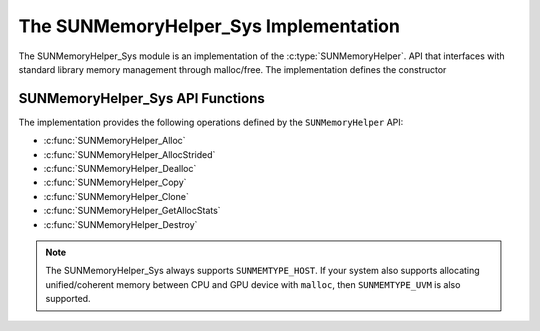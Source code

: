 ..
   ----------------------------------------------------------------
   SUNDIALS Copyright Start
   Copyright (c) 2025, Lawrence Livermore National Security,
   University of Maryland Baltimore County, and the SUNDIALS contributors.
   Copyright (c) 2013-2025, Lawrence Livermore National Security
   and Southern Methodist University.
   Copyright (c) 2002-2013, Lawrence Livermore National Security.
   All rights reserved.

   See the top-level LICENSE and NOTICE files for details.

   SPDX-License-Identifier: BSD-3-Clause
   SUNDIALS Copyright End
   ----------------------------------------------------------------

.. _SUNMemory.Sys:

The SUNMemoryHelper_Sys Implementation
=======================================

The SUNMemoryHelper_Sys module is an implementation of the :c:type:`SUNMemoryHelper`.
API that interfaces with standard library memory management through malloc/free.
The implementation defines the constructor

.. c:function:: SUNMemoryHelper SUNMemoryHelper_Sys(SUNContext sunctx)

   Allocates and returns a :c:type:`SUNMemoryHelper` object for handling system memory
   if successful. Otherwise, it returns ``NULL``.

.. _SUNMemory.Sys.Operations:

SUNMemoryHelper_Sys API Functions
----------------------------------

The implementation provides the following operations defined by the
``SUNMemoryHelper`` API:

* :c:func:`SUNMemoryHelper_Alloc`
* :c:func:`SUNMemoryHelper_AllocStrided`
* :c:func:`SUNMemoryHelper_Dealloc`
* :c:func:`SUNMemoryHelper_Copy`
* :c:func:`SUNMemoryHelper_Clone`
* :c:func:`SUNMemoryHelper_GetAllocStats`
* :c:func:`SUNMemoryHelper_Destroy`


.. note:: 

   The SUNMemoryHelper_Sys always supports ``SUNMEMTYPE_HOST``. If your system also
   supports allocating unified/coherent memory between CPU and GPU device with ``malloc``,
   then ``SUNMEMTYPE_UVM`` is also supported. 

